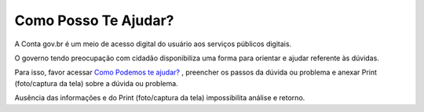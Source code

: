 ﻿Como Posso Te Ajudar?
=========================

A Conta gov.br é um meio de acesso digital do usuário aos serviços públicos digitais.

O governo tendo preocupação com cidadão disponibiliza uma forma para orientar e ajudar referente às dúvidas.

Para isso, favor acessar `Como Podemos te ajudar?`_ , preencher os passos da dúvida ou problema e anexar Print (foto/captura da tela) sobre a dúvida ou problema.

Ausência das informações e do Print (foto/captura da tela) impossibilita análise e retorno.

.. |site externo| image:: _images/site-ext.gif
.. _`Como Podemos te ajudar?`: https://portaldeservicos.economia.gov.br/atendimento  